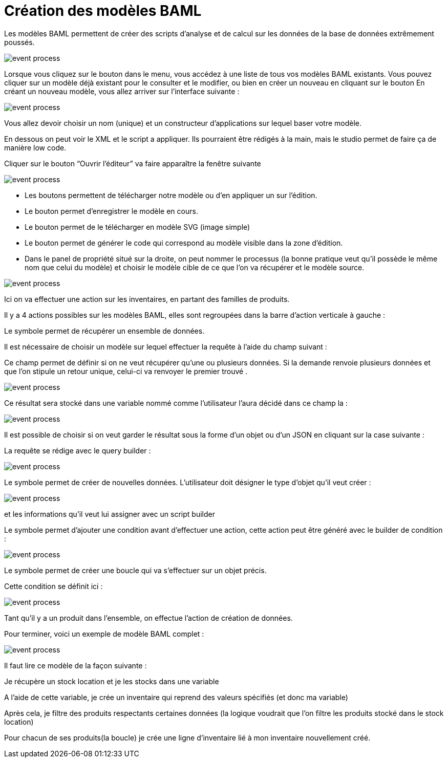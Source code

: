 =  Création des modèles BAML
:toc-title:
:page-pagination:

Les modèles BAML permettent de créer des scripts d’analyse et de calcul sur les données de la base de données extrêmement poussés.

image::app_builder_dmn.png[event process]

Lorsque vous cliquez sur le bouton dans le menu, vous accédez à une liste de tous vos modèles BAML existants. Vous pouvez cliquer sur un modèle déjà existant pour le consulter et le modifier, ou bien en créer un nouveau en cliquant sur le bouton
En créant un nouveau modèle, vous allez arriver sur l’interface suivante :

image::baml_diagram.png[event process]

Vous allez devoir choisir un nom (unique) et un constructeur d'applications sur lequel baser votre modèle.

En dessous on peut voir le XML et le script a appliquer. Ils pourraient être rédigés à la main, mais le studio permet de faire ça de manière low code.

Cliquer sur le bouton “Ouvrir l’éditeur” va faire apparaître la fenêtre suivante

image::baml_bpm.png[event process]

* Les boutons  permettent de télécharger notre modèle ou d’en appliquer un sur l’édition.

* Le bouton  permet d’enregistrer le modèle en cours.

* Le bouton permet de le télécharger en modèle SVG (image simple)

* Le bouton  permet de générer le code qui correspond au modèle visible dans la zone d’édition.

* Dans le panel de propriété situé sur la droite, on peut nommer le processus (la bonne pratique veut qu’il possède le même nom que celui du modèle) et choisir le modèle cible de ce que l’on va récupérer et le modèle source.

image::process_baml.png[event process]

Ici on va effectuer une action sur les inventaires, en partant des familles de produits.

Il y a 4 actions possibles sur les modèles BAML, elles sont regroupées dans la barre d’action verticale à gauche :

Le symbole  permet de récupérer un ensemble de données.

Il est nécessaire de choisir un modèle sur lequel effectuer la requête à l’aide du champ suivant :

Ce champ permet de définir si on ne veut récupérer qu'une ou plusieurs données. Si la demande renvoie plusieurs données et que l’on stipule un retour unique, celui-ci va renvoyer le premier trouvé .

image::return_type.png[event process]

Ce résultat sera stocké dans une variable nommé comme l’utilisateur l’aura décidé dans ce champ la :

image::var_stock_location.png[event process]

Il est possible de choisir si on veut garder le résultat sous la forme d’un objet ou d’un JSON en cliquant sur la case suivante :

La requête se rédige avec le query builder  :

image::query_baml.png[event process]

Le symbole  permet de créer de nouvelles données. L’utilisateur doit désigner le type d’objet qu’il veut créer :

image::target_field_baml.png[event process]

et les informations qu’il veut lui assigner avec un script builder


Le symbole permet d’ajouter une condition avant d’effectuer une action, cette action peut être généré avec le builder de condition :

image::expression_baml.png[event process]

Le symbole permet de créer une boucle qui va s’effectuer sur un objet précis.

Cette condition se définit ici :

image::expresion_baml_2.png[event process]

Tant qu’il y a un produit dans l’ensemble, on effectue l’action de création de données.

Pour terminer, voici un exemple de modèle BAML complet :

image::example_baml.png[event process]

Il faut lire ce modèle de la façon suivante :

Je récupère un stock location et je les stocks dans une variable

A l’aide de cette variable, je crée un inventaire qui reprend des valeurs spécifiés (et donc ma variable)

Après cela, je filtre des produits respectants certaines données (la logique voudrait que l’on filtre les produits stocké dans le stock location)

Pour chacun de ses produits(la boucle) je crée une ligne d’inventaire lié à mon inventaire nouvellement créé.

